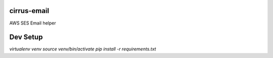 ************
cirrus-email
************
AWS SES Email helper


*********
Dev Setup
*********

`virtualenv venv`
`source venv/bin/activate`
`pip install -r requirements.txt`



